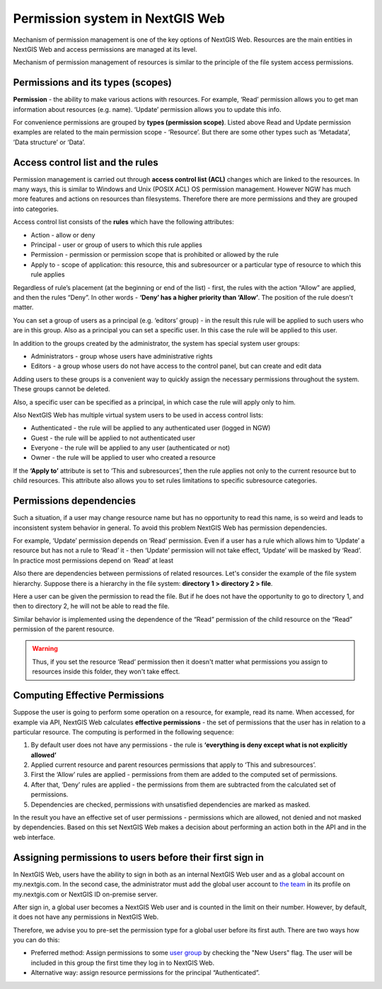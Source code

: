 .. sectionauthor:: Roman Gainullov <roman.gaynullov@nextgis.com>

.. _ngw_permissions_system:

Permission system in NextGIS Web
================================

Mechanism of permission management is one of the key options of NextGIS Web.
Resources are the main entities in NextGIS Web and access permissions are managed at its level.

Mechanism of permission management of resources is similar to the principle of the file system access permissions.


.. _ngw_permissions_categories:

Permissions and its types (scopes)
---------------------------------

**Permission** - the ability to make various actions with resources. For example, ‘Read’ permission allows you to get man information about resources (e.g. name).
‘Update’ permission allows you to update this info.

For convenience permissions are grouped by **types (permission scope)**.
Listed above Read and Update permission examples are related to the main permission scope - ‘Resource’.
But there are some other types such as ‘Metadata’, ’Data structure’ or ‘Data’.


.. _ngw_permissions_control_list:

Access control list and the rules
----------------------------------

Permission management is carried out through **access control list (ACL)** changes which are linked to the resources.
In many ways, this is similar to Windows and Unix (POSIX ACL) OS permission management.
However NGW has much more features and actions on resources than filesystems.
Therefore there are more permissions and they are grouped into categories.

Access control list consists of the **rules** which have the following attributes:

* Action  - allow or deny
* Principal - user or group of users to which this rule applies
* Permission - permission or permission scope that is prohibited or allowed by the rule
* Apply to - scope of application: this resource, this and subresourcer or a particular type of resource to which this rule applies

Regardless of rule’s placement (at the beginning or end of the list) - first, the rules with the action “Allow” are applied, and then the rules “Deny”.
In other words - **‘Deny’ has a higher priority than ‘Allow’**. The position of the rule doesn't matter.

You can set a group of users as a principal (e.g. ‘editors’ group) - in the result this rule will be applied to such users who are in this group.
Also as a principal you can set a specific user. In this case the rule will be applied to this user.

In addition to the groups created by the administrator, the system has special system user groups:

* Administrators - group whose users have administrative rights
* Editors - a group whose users do not have access to the control panel, but can create and edit data

Adding users to these groups is a convenient way to quickly assign the necessary permissions throughout the system. These groups cannot be deleted.

Also, a specific user can be specified as a principal, in which case the rule will apply only to him.

Also NextGIS Web has multiple virtual system users to be used in access control lists:

* Authenticated - the rule will be applied to any authenticated user (logged in NGW)
* Guest - the rule will be applied to not  authenticated user
* Everyone - the rule will be applied to any user (authenticated or not)
* Owner - the rule will be applied to user who created a resource

If the **‘Apply to’** attribute is set to ‘This and subresources’, then the rule applies not only to the current resource but to child resources. This attribute also allows you to set rules limitations to specific subresource categories.


.. _ngw_permissions_relations:

Permissions dependencies
------------------------

Such a situation, if a user may change resource name but has no opportunity to read this name, is so weird and leads to inconsistent system behavior in general.
To avoid this problem NextGIS Web has permission dependencies.

For example, ‘Update’ permission depends on ‘Read’ permission.
Even if a user has a rule which allows him to ‘Update’ a resource but has not a rule to ‘Read’ it - then ‘Update’ permission will not take effect, ‘Update’ will be masked by ‘Read’.
In practice most permissions depend on ‘Read’ at least

Also there are dependencies between permissions of related resources. Let's consider the example of the file system hierarchy.
Suppose there is a hierarchy in the file system: **directory 1 > directory 2 > file**.

Here a user can be given the permission to read the file.
But if he does not have the opportunity to go to directory 1, and then to directory 2, he will not be able to read the file.

Similar behavior is implemented using the dependence of the “Read” permission of the child resource on the “Read” permission of the parent resource.

.. warning::   
   Thus, if you set the resource ‘Read’ permission then 
   it doesn't matter what permissions you assign to resources inside this folder, they won't take effect.


.. _ngw_effective_permissions:

Computing Effective Permissions
-------------------------------

Suppose the user is going to perform some operation on a resource, for example, read its name. 
When accessed, for example via API, NextGIS Web calculates **effective permissions** - the set of permissions that the user has in relation to a particular resource.
The computing is performed in the following sequence:

1. By default user does not have any permissions - the rule is **‘everything is deny except what is not explicitly allowed’**
2. Applied current resource and parent resources permissions that apply to ‘This and subresources’.
3. First the ‘Allow’ rules are applied -  permissions from them are added to the computed set of permissions.
4. After that, ‘Deny’ rules are applied - the permissions from them are subtracted from the calculated set of permissions.
5. Dependencies are checked, permissions with unsatisfied dependencies are marked as masked.

In the result you have an effective set of user permissions - permissions which are allowed, not denied and not masked by dependencies.
Based on this set NextGIS Web makes a decision about performing an action both in the API and in the web interface.


.. _ngw_first_entry:

Assigning permissions to users before their first sign in
----------------------------------------------------------

In NextGIS Web, users have the ability to sign in both as an internal NextGIS Web user and as a global account on my.nextgis.com.
In the second case, the administrator must add the global user account to `the team <https://docs.nextgis.com/docs_ngcom/source/create.html#team-management>`_ in its profile on my.nextgis.com or NextGIS ID on-premise server.

After sign in, a global user becomes a NextGIS Web user and is counted in the limit on their number.
However, by default, it does not have any permissions in NextGIS Web.

Therefore, we advise you to pre-set the permission type for a global user before its first auth.
There are two ways how you can do this:

* Preferred method: Assign permissions to some `user group <https://docs.nextgis.com/docs_ngweb/source/admin_tasks.html#ngw-create-group>`_ by checking the "New Users" flag. The user will be included in this group the first time they log in to NextGIS Web.
* Alternative way: assign resource permissions for the principal “Authenticated”.
